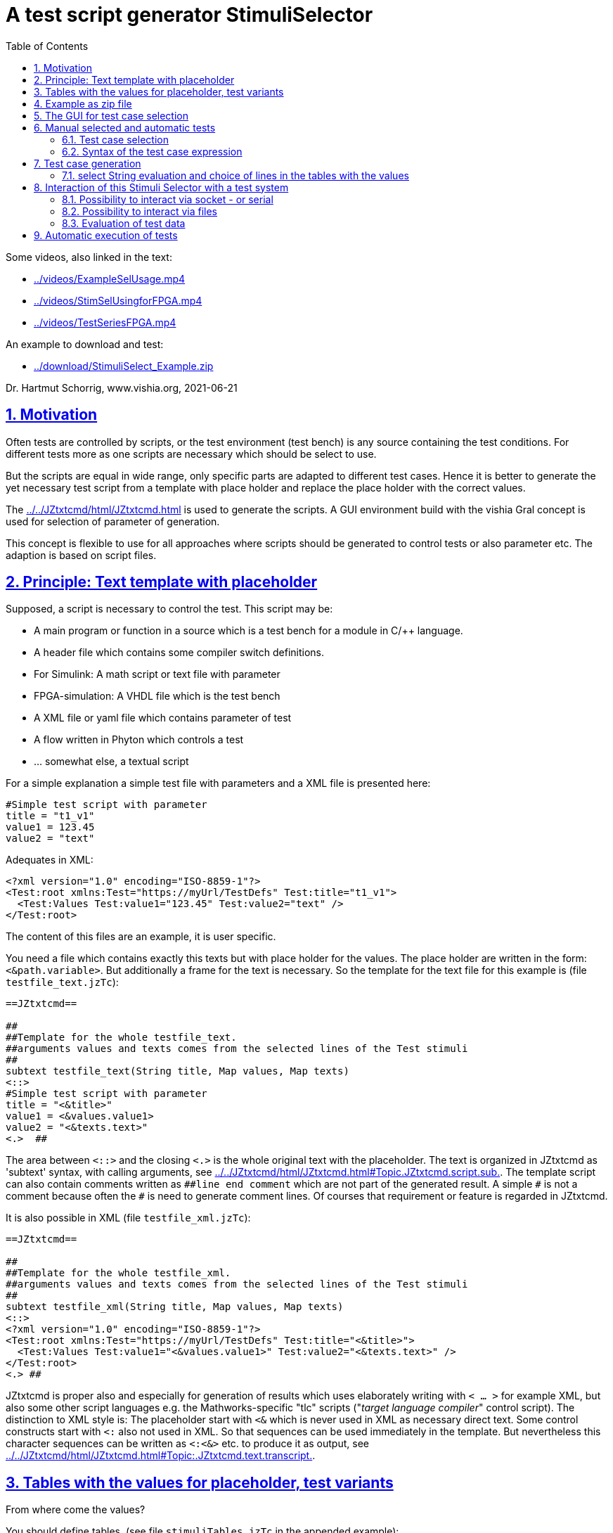 = A test script generator StimuliSelector
:toc:
:sectnums:
:sectlinks:
:cpp: C++
:Cp: C/++

Some videos, also linked in the text:

* link:../videos/ExampleSelUsage.mp4[]
* link:../videos/StimSelUsingforFPGA.mp4[]
* link:../videos/TestSeriesFPGA.mp4[]

An example to download and test:

* link:../download/StimuliSelect_Example.zip[]

Dr. Hartmut Schorrig, www.vishia.org, 2021-06-21


== Motivation

Often tests are controlled by scripts, or the test environment (test bench) is any source containing the test conditions. For different tests more as one scripts are necessary which should be select to use.

But the scripts are equal in wide range, only specific parts are adapted to different test cases. Hence it is better to generate the yet necessary test script from a template with place holder and replace the place holder with the correct values.

The link:../../JZtxtcmd/html/JZtxtcmd.html[] is used to generate the scripts. A GUI environment build with the vishia Gral concept is used for selection of parameter of generation.

This concept is flexible to use for all approaches where scripts should be generated to control tests or also parameter etc. The adaption is based on script files.

== Principle: Text template with placeholder

Supposed, a script is necessary to control the test. This script may be:

* A main program or function in a source which is a test bench for a module in {Cp} language.
* A header file which contains some compiler switch definitions.
* For Simulink: A math script or text file with parameter
* FPGA-simulation: A VHDL file which is the test bench
* A XML file or yaml file which contains parameter of test 
* A flow written in Phyton which controls a test
* ... somewhat else, a textual script

For a simple explanation a simple test file with parameters and a XML file is presented here:

----
#Simple test script with parameter
title = "t1_v1"
value1 = 123.45
value2 = "text"
----

Adequates in XML:
----
<?xml version="1.0" encoding="ISO-8859-1"?>
<Test:root xmlns:Test="https://myUrl/TestDefs" Test:title="t1_v1">
  <Test:Values Test:value1="123.45" Test:value2="text" />
</Test:root>
----

The content of this files are an example, it is user specific. 

You need a file which contains exactly this texts but with place holder for the values. 
The place holder are written in the form: `<&path.variable>`. But additionally a frame for the text is necessary. So the template for the text file for this example is  (file `testfile_text.jzTc`):  

----
==JZtxtcmd==

##
##Template for the whole testfile_text.
##arguments values and texts comes from the selected lines of the Test stimuli
##
subtext testfile_text(String title, Map values, Map texts) 
<::>
#Simple test script with parameter
title = "<&title>"
value1 = <&values.value1>
value2 = "<&texts.text>"
<.>  ## 
----

The area between `<::>` and the closing `<.>` is the whole original text with the placeholder. The text is organized in JZtxtcmd as 'subtext' syntax, with calling arguments, see link:../../JZtxtcmd/html/JZtxtcmd.html#Topic.JZtxtcmd.script.sub.[]. The template script can also contain comments written as `pass:[##line end comment]` which are not part of the generated result. A simple `pass:[#]` is not a comment because often the `#` is need to generate comment lines. Of courses that requirement or feature is regarded in JZtxtcmd.

It is also possible in XML (file `testfile_xml.jzTc`):
----
==JZtxtcmd==

##
##Template for the whole testfile_xml.
##arguments values and texts comes from the selected lines of the Test stimuli
##
subtext testfile_xml(String title, Map values, Map texts) 
<::>
<?xml version="1.0" encoding="ISO-8859-1"?>
<Test:root xmlns:Test="https://myUrl/TestDefs" Test:title="<&title>">
  <Test:Values Test:value1="<&values.value1>" Test:value2="<&texts.text>" />
</Test:root>
<.> ##
----

JZtxtcmd is proper also and especially for generation of results which uses elaborately writing with `< ... >` for example XML, but also some other script languages e.g. the Mathworks-specific "tlc" scripts ("__target language compiler__" control script). The distinction to XML style is: The placeholder start with `<&` which is never used in XML as necessary direct text. Some control constructs start with `<:` also not used in XML. So that sequences can be used immediately in the template. But nevertheless this character sequences can be written as `<:<&>` etc. to produce it as output, see link:../../JZtxtcmd/html/JZtxtcmd.html#Topic:.JZtxtcmd.text.transcript.[].

== Tables with the values for placeholder, test variants

From where come the values?

You should define tables, (see file `stimuliTables.jzTc` in the appended example):

----
==JZtxtcmd==

List values @name =  
[ { name="v1", descr="test-var 1", value1="123.45", value2="536.5" }
, { name="v2", descr="test-var 2", value1="345.67", value2="5" }
, { name="v3", descr="test-var 3", value1="987.65", value2="1000" }
];

List texts @name =
[ { name="t1", descr="text1", text="text" }
, { name="t2", descr="text2", text="other text" }
];
----

The `List` is type of link:../../Java/docuSrcJava_vishiaBase/org/vishia/cmd/JZtxtcmdExecuter.ListMap.html[]. It can also be accessed as Map with a key. The variable which's content builds the key is designated after the `@` in the list's head. 

Any line of this tables is a `java.util.Map` container with the name of the variables as key. The line should contain a variable named `descr` for the GUI tool. Furthermore any variables are admissible holding values. But each line of a table should contain the same named variables.

The tables build groups of selectable test cases, which can be used for manual selection, and also for test generation. 




== Example as zip file

This documentation refers an example given as link:../download/StimuliSelect_Example.zip[] able to get as link from here. The example contains

----
TestStimulator
 +-libs
 |  +-bomVishiaJava.txt
 |  +-vishiaMinisys.jar
 |  +-+load.bat
 |
 +-stimuli.jzT.cmd
 +-stimuliTables.jzTc
 +-testfile_text.jzTc
 +-testfile_xml.jzTc
 +-nextStimuli.bat
----

The `libs` directory should contain the necessary jar files. This is:

----
2021-06-17  22:47               822 bomVishiaJava.txt
2021-01-04  09:35         2.445.585 org.eclipse.swt.win32.win32.x86_64.jar
2021-06-13  23:21           218.624 socketcmd.exe
2021-06-17  22:41         1.279.231 vishiaBase.jar
2021-06-18  09:41         1.121.551 vishiaGui.jar
2020-12-26  23:29            79.436 vishiaMinisys.jar
----

But this jar files and the executable are not contained in the zip file itself, instead they are gotten from its repository in internet link:../../Java/Download/versionArchive[]. The file `bomVishiaJava.txt` contains all information about the repository path, file name and a MD5 check sum. The `vishiaMinisys.jar` contains the program to load (it is less, runs also in Linux) and `+load.bat` invokes the loading or checks the files with MD5 if they are loaded. You can also use a newer version if necessary, only the `bomVishiaJava.txt` should be renewed. That is possible also manually. You can open the repository by yourself and look to newer versions, or have a info about. 

The sources of the jar files are also contained in the repository beside the jar, including a compilation file. The compilation is designed as 'reproducible build' link:../../Java/html/source+build/reproducibleJar.html[]

The amount of Megabyte is less. The tool can be integrated in any other Java environment. Yet Java-8 is used, but compilation to a newer version should not a problem with the given sources. 

The other files are explained in the following test. The example in a matter of principle, not an useable example. But it should be a proper template for own usage.
 

== The GUI for test case selection

This GUI is a Java program using Eclips-SWT as graphic driver. It is invoked with (file `stimuli.jzT.cmd`):

----
REM starts as windows command (batch) file:

set LIBSPATH=./
set CP=%LIBSPATH%/libs/vishiaGui.jar;%LIBSPATH%/libs/vishiaBase.jar
set CP=%CP%;%LIBSPATH%/libs/org.eclipse.swt.win32.win32.x86_64.jar                                                    
set JAVAW=java
echo dir=%CD%
REM call the GUI. This file %0 is used as argument for SimSelector. 
REM It contains all control after the JZtxtcmd label
echo on 
%JAVAW% -cp %CP% org.vishia.stimuliSelector.StimuliSelector %0 -size:C       
echo off
pause
exit /b
----

The class creating the GUI is the link:../../Java/docuSrcJava_vishiaGui/org/vishia/stimuliSelector/StimuiSelector.html`. The argument is this file itself (`%0` as full path here), used as JZtxtcmd script for organization of the GUI.

The GUI with this given tables looks like:

image:../img/TestStimulator/TestStimulator_5Tables.png[]

The same example file `stimuli.jzT.cmd` contains also the generation sub routine, the routine for the [gen selection] button and the association to the tables:

----
==JZtxtcmd==

currdir=<:><&scriptdir><.>;

include stimuliTables.jzTc;
include testfile_text.jzTc;
include testfile_xml.jzTc;
----

The designation `==JZtxtcmd==` on start of a line marks the content as JZtxtcmd script inside this given `*.cmd` file. The `exit /b` as last statement above ends the usage as cmd. The other files are included here. 

----
sub btnGenSelection ( Map line1, Map line2, Map line3, Map line4, Map line5, Map line6) {
  <+out><&scriptdir>/<&scriptfile>: btnGenSelection ( 
     <&line1.name>, <&line2.name>) ..... <.+n>; 
  call genTestfiles(values=line1, texts=line2);
}
----

This is the JZtxtcmd sub routine which is searched and used by the GUI for the [gen selection] button. The arguments are the selected lines in the possible 6 tables. The sub routine calls the generation routine, the commonly defined arguments are associated to the application specific names of the generation routine. This routine is in the same form for all usages

The next sub routine should be adapted to the necessary files for the test. This is the example which generates the above shown files `testfile_text.txt` and `testfile_xml.xml`:

----
##
##This is the generation routine for one test case, 
##either for manual [gen selection] or used for [gen test cases]
##
sub genTestfiles(Map values, Map texts) {

  String title = <:><&texts.name>_<&values.name><.>;     ## build the title
  mkdir genScripts;
  String sfText = "genScripts/testfile_text.txt";
  Openfile fText = sfText;
  <+fText><:call:testfile_text : title=title, values=values, texts=texts><.+>
  fText.close();
  <+out>gen: <&sfText><.+n>
  String sfXml = "genScripts/testfile_xml.xml";
  Openfile fXml = sfXml;
  <+fXml><:call:testfile_xml : title=title, values=values, texts=texts><.+>
  fXml.close();
  <+out>gen: <&sfXml><.+n>
}
----

First a title for the test is built with the short given names in the lines, which are also the keys for selection. This title is used as argument for the templates.

The two expected files (example) are generated. `Openfile` opens the named file and offers the `java.io.Writer`. `<+fText>...` writes to the file. `<:call:...>` invokes execution of the subtext which contains the template text with place holder. That's all for this example.

----
##
##This class defines which tables should be used in the StimuliSelector GUI
##
class ToGui 
{
  List tdata1 = values;
  List tdata2 = texts;
  List tdata3 = var_A;
  List tdata4 = var_B;
  List tdata5 = var_C;
}
----

Last not least the GUI should know which tables should be used to show and select. A so named `class` in JZtxtcmd is used to associate the tables. The GUI java program searches this class and the `tdata..` variables. Here only 2 tables are used. 

With 6 tables test cases with 6 coordinates to modify tests (builds combinations) are possible. The GUI can be enhanced for example to use 12 coordinates or combination variants, using 4 x 3 tables, obviously on a normal monitor, or more. But in practical usage 6 coordinates seems to be enough. 

== Manual selected and automatic tests

Firstly this GUI and the tables support manual selected test cases in several combinations. This example is held simple, but some combinations should be imaginable also for this example.

With 6 combinations of for example 10 entries per table a lot of combinations are possible (10^6 = 1000000, only for example).

It means, before establish automatic test cases, reasonable combinations should be found. Manual tests with expertise of the results can help to find the combinations. 



=== Test case selection

The idea is: Assembling some test cases on demand and study manually the behavior. Then gather the test cases in a expression: 

image:../img/TestStimulator/TestStimulator_Sel1.png[]

If you have a test selected in the tables and you click *[add sel]* button then you get a select expression in the text box right of *[gen test cases]*:

----
1=v2; 2=t1; 3=A1; 4=B1; 5=C1;
----

This expression contains table numbers and associated keys of the lines of test cases. 

In the example secondly the shown case `v3` was selected in the table, and then pressed *[add sel]* again. Then this case is also added. If you select other lines in the other tables and click [add sel] this lines are added too. You can check some test results manually pressing **[gen selection]**, then *[add sel]*. But:

----
1=v2, v3 ; 2=t1, t2; 3=A1, A2, A3; 4=B1, B3; 5=C1, C2, C3;
----

This expression means, this two cases from table 1 are combined with the two cases from table 2 and the other selections in the tables. It describes  2*2*3*2*3 = 72 test cases, the combination of all. If the tables are longer, it is sometimes too much. Hence there are more possibilities:

----
1=v2, v3 ; 2=t1, t2; 3=A1; 4=B1; 5=C1;
: 1=v1 ; 2=t1, t2; 3=A1, A2; 4=B1; 5=C3;
----

That are two independent combinations, separated with the `:` colon. It is 2*2 + 2*2 = only 8 test cases. You may have the expectation that you want to test the `v1` combination only with the given ones, for example only with `C3` and the other cases from table 1 especially with `C1` only. - to reduce the amount of combination for a fast overview test.

You can entry this expression manually, but also write the colon, `:`, set the cursor after it, select in table and press **[add sel]**. The expression builder detects that you are in a separated part of the expression. Because it is empty, it takes all lines of the table. 

The test case select expression allows skillful combinations, some selections with some others. See the next expression:

----
1=v2, v3; 4=B1, B3; + 1=v1; 4=B2  
& 2=t1,t2; 3=A1; + 2=t2; 3=A3; 
& 5=C1
----

The first line dedicates 4 cases in combination v2, v3, B1, B3 and a combination v1, B2. The `+` means a 'add' of a case. 

The `&` means 'and with', a selection in other tables to build a combination. Here the 5 combination above with table 1 and 4 are combined with the second line, they are two combinations
with t1 and t2 and A1 and a third one with t2 and A3, In the manual or considered tests this combinations may be proper. 

Last not least this is combined `&` 'and with' the C1 of the 5~th~ table. 

The expression can be written in one line or more, white space is the principle

In result the following tests are combined:

----
test case: v2_t1_A1_B1_C1
test case: v3_t1_A1_B1_C1
test case: v2_t1_A1_B3_C1
test case: v3_t1_A1_B3_C1
test case: v1_t1_A1_B2_C1
test case: v2_t2_A1_B1_C1
test case: v3_t2_A1_B1_C1
test case: v2_t2_A1_B3_C1
test case: v3_t2_A1_B3_C1
test case: v1_t2_A1_B2_C1
test case: v2_t2_A3_B1_C1
test case: v1_t2_A3_B1_C1
test case: v2_t2_A3_B3_C1
test case: v3_t2_A3_B3_C1
test case: v1_t2_A3_B2_C1
----

To fill such more complex expression you have the following possibilities:

* Write manually, you see or know the key names, it is not complicated.
* Set the cursor in a proper part of the select expression and double click a line in a table, this line will be added on the correct position.
* Set the cursor to the desired parth, select a case in tables and press **[add sel]**. Then only the lines will be added of that tables which are already part of the expression part. This helps to select in groups 'and with ...' after the ampersand `&`.
* Mark lines in tables and press *[add sel]]*. To mark lines you must hold 'shift' and press 'arrow down'. Mark with mouse is yet not possible (2021-06), may be possible later depending of the capability of the "GRAL" __Graphic Adaption Layer__. Then all marked lines are written in the part. Tables without marking are not considerate. You can also mark only one line to add only this line. But this is the same as double click a line. 

=== Syntax of the test case expression

The syntax for the select expression is:

----
select::= { <selAnd> ? : }.    <1>
selAnd::= { <selAdd> ? & }.    <2>
selAdd::=  { <selLines> ? + }. <3>
selLines::= { <#table> = {<$?selItem> ? , } [;] }. <4>
----

It is written as link:../../docuZBNF/sfZbnfMain_en.html[ZBNF] expression. It is similar BNF or EBNF. `{...? .. }` means a repetion with separator after the `?`. `<#?table>` is a number with the meaning (semantic) "__table__". `<$?selItem>` is an identifier (letters, digits and underlyer) with the given semantic meaning. `[...]` is optional, hence the semicolon is optional. But it should be written. The ZBNF syntax has the advantage that semantic information are given in the formal syntax string ("__Zemantic BNF__").  

Look on the example:

----
1=v2, v3; 4=B1, B3; + 1=v1; 4=B2  
& 2=t1,t2; 3=A1; + 2=t2; 3=A3; 
& 5=C1
----


* 4) Should come to know from inner to outer. You see this expression in the image:

 1=v2, v3; 4=B1, B3; 
 
* It means that the table line with key `v1` and `v3` from table 1 are selected to test, in combination with `B1` and `B3` from the table 4. 

* 3) It is possible to have more independent combinations, separated with `+` - means add selection combination. In the image you see a second combination which should use to test:

 + 1=v1; 4=B2
 
* 2) The `&` means '__and with__'. It is a selection with other tables which are combined with the given combinations. Of course you may have here also more combinations separated with `+`. The example 

 & 2=t1,t2; 3=A1; + 2=t2; 3=A3; 
 
uses the `+` also here. It means 3 cases: `t1_A1`, `T2_A1` and `T2_A3`.  
 
* 1) The colon separates independent combinations.  



== Test case generation

The button *[gen test cases]* calls the sub routine 

----
##
##This routine is the button routine for the [gen testcases] button.
##
sub btnGenTestcases(String select) {
  ##....
}
----

The content of this routine depends on the requests of the test system. They are different possibilities, see chapter link#interact[Interaction of this Stimuli Selector with a test system]. But the anyway used functionality is: evaluation of the select expression.

=== select String evaluation and choice of lines in the tables with the values

In all cases the core functionality is:

----
Obj testcases = java org.vishia.testutil.TestConditionCombi.prepareTestCases(select, 5);
Bool contFor = true;
for(testcase: testcases && contFor ) {
  String name = <:><:for:var:testcase><&var.sel><:hasNext>_<.hasNext><.for><.>; 
  <+out>test case: <&name><.+n> 
  Obj lineValues = values.get(testcase[0].sel);
  Obj lineTexts = texts.get(testcase[1].sel); 
  ## ... maybe controlling actions with the test system ....
  call genTestfiles(values = lineValues, texts = lineTexts);
----

The preparation of the testcase string is done with

link:../../Java/docuSrcJava_vishiaBase/org/vishia/testutil/TestConditionCombi.html[]

This java class analyzes the string and outputs a simple List container which contains per item the table number and the select String for all tables of each test case.  

With this information shown in the next lines in the script above the proper lines can be selected. The next called `genTestfiles(...)` is the same routine as in the `btnGenSelection(...)` routine. But alternatively a control file with the data information of the test can be generated, as in a2).



[#interact]
== Interaction of this Stimuli Selector with a test system


If the test system is also programmed in Java, i.e. during test execution a continuing Java program controls the tests, then it should be possible to integrate this Stimuli Selector directly into this test system.

For that the test solution does only need this here used two jar files, it can call the adequate Java classes in a proper specific way.

But often a test system is programmed using any other script language, or the effort to integrate this Stimuli Selection tool into the test system seems to be too high. Another approach is: The Stimuli Selector should possibly run in an extra process, as a separate window, or even on another computer in the network. This is especially the case if the test system runs on an embedded platform (with network capability).

Therefore, the question of interaction between the two should be clarified in more detail. There are some approaches: 


* a) With the `select` String some files are generated which are used from the tests afterwards.

----

 select expression [gen test cases]
 ----------------------+-----------
                       |
                       +-> generates files
                           ------------+--
                                       |
                                       +-...-> execute the test independent
----

* a1) It is possible to generate all test files.
* a2) It is possible too to generate only one file for control the test. The test files with data can be generated out of the StimuliSelector via calling the given generation scripts via JZtxtcmd invocation. The invocation of JZtxtcmd execution is an invocation of Java usual via command line. Often test tools can call command line statements, then it is possible. The time for execution (initialization of Java, translation of classes, etc.) is not so high, it is usually much less than 1 second, less compared to the test times. 

This approach is used for Simulink, see link:../../smlk/html/SmlkTimeSignals/SmlkTimeSignals.html[], there link:../../smlk/html/SmlkTimeSignals/SmlkTimeSignals.html#truegenerating-manual-planned-test-cases[chapter Generating manual planned test cases]

----

 select expression [gen test cases]
 ------------------+---------------
                   |
                   +-> generates the test control files
                       ------+-------------------------
                             |
    while test execution:   uses this control file
    Using JZtxtcmd           |       
    but independent of StimuliSel: -> generates the test files
                                      ----+-------------------
                                          |
                                          +-...-> execute the test
----

* b) The following shown approach works with **interaction** between a test system and the Stimuli Selector GUI. The test system should have the capability 

** either of calling a cmd for the operation system in its execution loop. 
** or it should able to check the existence of files, and a file transfer and also copy or rename should be possible.
** or the test system should able to exchange messages preferred via socket (Ethernet) communication or maybe also serial.

One or more of this features are often available. 

The Stimuli Selector GUI can deal with files in the network, can communicate via ethernet but not yet via serial (UART). But this is possible to enhance. 

The `StimuliSelect_Example` shows two approaches, handle with files and socket. Wherby the test system does not handle with sockets by itself but uses the `SocketCmd.exe` to do so.

USE:

This cmd is used to send a message to the Stimuli Selector GUI to generate the next set of files. Both need not to be run on the same computer. For example the test bed can be any embedded platform with network capabity, where as the Stimuli Selector GUI runs on a PC in that network.


[#interactSocket]
=== Possibility to interact via socket - or serial

Socket communication is an elegant approach to data exchange. A simple string message can be sent and received with a UDP telegram. The queue to store messages is already given with the 'Telegram Stack' on driver level. 

However, if the queue is to work properly, the socket communication should be initialized once at startup (open socket) and remain open. Otherwise, the partner can send a message and only after that the communication will be opened. Then the message is lost. This can occur if the test system does not have the socket communication approach natively, but should execute it via a command line call. If the socket cannot remain open for the entire time, it should be timed. 

The `socketCmd.exe` given in the example can be used if the test system has no native socket support but can call system commands. The problem for remain opening is solved in the following way:

----
  loop in testsystem             Stimuli Select GUI
   |                              +-open socket after [gen test cases]
   |                              loop in gen test cases thread:
   +---> socketCmd.exe               +-wait for receive
            +->open Socket           |
            +->transmit Cmd ========>| accept receive, 
            +-wait for receive       +-prepare test files
            | accept receive <====== +-transmit Cmd
            +->close socket          +->go back in loop
   +<--- finish socketCmd.exe   
   +- execute test 
 <-+go back in loop 
----

The Stimuli Selector GUI transmits only a command after receiving, and the socketcmd.exe transmits firstly, then wait for receiving. It means the socket is open and waiting for receive in the moment if the Stimuli Selector GUI transmits. That is proper. 

If the test system is started firstly while the socket on the Stimuli Selector GUI is not opened, because the *[gen test cases]* is inactive, then the transmition of a cmd by `socketcmd.exe` is ignored, but the receiving after them recognizes the missing destination from the transmisson and returns error 10054. This is a standard behavior for socket communication. In this situation the `socketcmd.exe` returns with errorlevel=254 which can be evaluated for 'wait for GUI'. 

The `socketcmd.exe` is programmed in {cp} with link:../../emc/index.html[emC] sources (available via Github) inside the project `IDE/IDE/VS15_emCapplications/emCapplications.sln`. It offers:

* Transmit a message (a cmd) via UDP to the destination
* Wait for receiving a message, test some simple messages and return the detection via error number. This is a simple approach to use it in command line scripts. 
* Wait for a time on errors
* Only act as 'delay' for this test approaches.

On GUI side it is lesser complicated because Java can deal natively with sockets. The socket is only open if the thread for *[gen test cases]* does run. It may be also a decision to open the thread for the whole running of the GUI.

For the Gui the class link:../../Java/docuSrcJava_vishiaRun//org/vishia/communication/SocketCmd_InterProcessComm.html[] offers the socket communication opportunities:

* constructor called with IPv4 address and port for own and partner opens the socket
* get the status and error status, important if the address parameters are faulty
* tx(String) sends a String content in an UDP telegram
* String waitRx() waits for a String content received on the own port (independent from where).

*Using in the StimuliSelect_Example*

The `socketCmd.exe` is stored in `libs/` but gotten from its vishia-repository.

The file `StimuliSelector.jzT.cmd` contains

----
##
##This routine is the button routine for the [gen testcases] button.
##
sub btnGenTestcases ( String select) {
  call btnGenTestcases_M(select=select);
  ##call btnGenTestcases_A(select=select);   ##generate all files with different names
  ##call btnGenTestcases_M(select=select);   ##use socket messages
  ##call btnGenTestcases_F(select=select);   ##use file semaphores
}  
----

You can change the called routine, change ,,M,, against ,,A,, or ,,F,, to use the other approches. Here ,,M,, is described.

----
##
##This routine is the button routine for the [gen testcases] button.
##Here it starts another thread which generates in loop step by step 
##  after receiving a "next" command from UDP communication (using socketCmd.exe)
##If this routine is invoked secondly (press button secondly) and the thread is active
##  then the UDP socket connection is closed to abort the generation thread.
##
sub btnGenTestcases_M ( String select) {
  if(jztc.envar.soRx) {    ##hint: special variable inside Java wrapper.
    <+out>...abort genTestCases: <.+n> 
    jztc.envar.soRx.tx("abort");
    jztc.envar.soRx.close();
    jztc.envar.soRx = null;
  } 
  else {
    <+out>generate test cases: .... <.+n> 
    Thread execThread = {         ## This thread generates one test case in each for loop
      call genTestCaseThread_M(select=select);
    }
    ##do not use: execThread.join(0); 
    ##because the wrapper routine should be immediately finished, 
    ##it is called in the GUI thread!
  }
}
----

The button routine quests an internal variable `soRx`. It is `null` if no communication is pending, then `genTestCaseThread(...)` is called. 

If it is pressed again during test cases are generating respectively the thread is running and waiting for interaction, the socket communication is closed. Following the receive routine for communication is aborted and the thread is finished. This is important, because for interaction it is not clarified what the partner does. Anytime the control over the whole process should be given. 

In this routine a thread is created in JZtxtcmd: link:../../JZtxtcmd/html/JZtxtcmd.html#Topic:.JZtxtcmd.thread.[] which calls ,,getTestCastThread_M(...),,.

The tread routine is used also for immediately invocations for nightly tests, see chapter link:#nightly[Automatic execution of tests]:

----
##
## genTestCases either in the thread or in automatically call
##
sub genTestCaseThread_M(String select) {
  String sIpOwn="UDP:127.0.0.1:45040";
  String sIpDst="UDP:127.0.0.1:45041";
  jztc.envar.soRx = java new org.vishia.communication.SocketCmd_InterProcessComm
                                                      (sIpOwn, sIpDst);
  Bool contFor = true;                       ## possibility to abort the generation
  Obj testcs = java org.vishia.testutil.TestConditionCombi.prepareTestCases( select, 5);
  Bool rxHasError = false;
  for(testcase: testcs && contFor ) {
----

In this first part the communication via socket is set up with the shown receive class. The address string can be better defined at the start of the script to be able to change it if needed. The port number is manually determined in coordination with the interaction partner. Here a local communication ("127.0.0.1" is the 'loop back' address) is used, instead any network card with known IP-V4 can be addressed too.

In expecting of a proper communication the generation of test files is started via calling `prepareTestCases(...)`, see chapter above. The files for the first test cases are generated:

In the loop `soRx` waits for a messae from  the test system. But before an error handling is done. 

----
    rxHasError = jztc.envar.soRx.hasError();   ## first time may be open error, 
    if(rxHasError) {                           ## faulty socket etc.
      <+out>ERROR socket receive on <&sIpOwn>: <&jztc.envar.soRx.getState()><.+n>
      contFor = false;
    } else {
      ##                                       ## waits for a cmd received via socket:
      String next = jztc.envar.soRx.waitRx();  ## from the test system.
      <+out>rx from Test System: <&next><.+n>
      contFor = bool(next >= "step");          ## repeats, generate next if "step" is received
      if(contFor) {
        ##                                     ## prepare one test file
----

The quest `soRx.hasError()` is especially for the first invocation to detect an open error for the communication. Then the thread is aborted with a message, cannot work. This is common when perhaps an incorrect network has been selected, the port is in use, etc. The last one is especially given if the tool is started twice!

If no error is given, then the Stimuli Selector waits for a request from the test system via `jztc.envar.soRx.waitRx();`.

The test system may running in a loop (waiting for the Stimuli Selector) or not. It is emulated by the following batch file `TestSystem_Msgs.bat`:

----
echo off
set SOADDR_OWN=127.0.0.1:45041
set SOADDR_GUI=127.0.0.1:45040
REM see usage:
libs\socketcmd.exe  
:loop
echo first wait for the start message via %SOADDR_OWN% from Stimuli Selection
echo ... expected: test abort or finish from socket 
::echo on
:ask
libs\socketcmd.exe -own:%SOADDR_OWN% -dst:%SOADDR_GUI% -to:2000 -cmd step -rx test abort finish
::pause
::echo %errorlevel%
if errorlevel 255 goto :loop
if errorlevel 254 goto :GuinotReady
if errorlevel 4 goto :unknown
if errorlevel 3 goto :finish
if errorlevel 2 goto :abort
if errorlevel 1 goto :test
----

If this batch was started without running **[gen test cases]**, it loops via errorlevel 254. To prevent a high CPU load because of spinning the `socketcmd.exe` waits here with 2000 ms timeout. It means if an error occurs it waits 2 seconds (with operation system thread capabilities) before return. 

The thread in the Stimuli Selector GUI is continued in case of receiving `step` with:

----
        String name = <:><:for:var:testcase><&var.sel><:hasNext>_<.hasNext><.for><.>; 
        <+out>test case: <&name><.+n>
        if(jztc.envar.stimuliSelector) {  ##Hint: stimuliSelector is not given outside GUI
          jztc.envar.stimuliSelector.btnGenTestcases.setBackColor
                            (jztc.envar.colorGenTestcaseActive, 0);
          jztc.envar.stimuliSelector.btnGenTestcases.setText("abort generate");
        }
        Obj lineValues = values.get(testcase[0].sel);
        Obj lineTexts = texts.get(testcase[1].sel); ## generates the files for this case:
        call genTestfiles(name = "testfile", values = lineValues, texts = lineTexts);
        ##
        java java.lang.Thread.sleep(1000);
        jztc.envar.soRx.tx("test");            ## starts the test with msg to Test System
        ##
        if(jztc.envar.stimuliSelector) {
          jztc.envar.stimuliSelector.btnGenTestcases.setBackColor
                            (jztc.envar.colorGenTestcaseWaitRx, 0);
          jztc.envar.stimuliSelector.btnGenTestcases.setText("abort wait rx");
        }
      }
    }
  }  
----

It changes the color and text of the buttons to see in the GUI what's happen. But this is only done if the variable `stimuliSelector` is available in `jztc.envar`. This is because the same routine is also used for link:#nightly[Automatic execution of tests] without the GUI.

Then the files for the testcase are generated calling exactly the same routine as in the button **[gen selection]**.

After a seconds-sleep for this example only to show the green color of the button, but may be in praxis for timing conditions of the test system, the message `test` is sent to the test system. After them the color of the button is changed again, and it continues in the loop which starts with waiting to `step` from the test system, see above.  


If `test` is received from the test system, `socketcmd.exe` returns with errorlevel 1 (the first `-rx` token) and continues on:

----
:test
echo ....test is running 3 seconds
type genScripts\testfile_text.txt
libs\socketcmd.exe -to:3000
REM if test is finished, send step to StimuliSelector for the next loop.
REM it is possible because the StimuliSelector has a message queue
echo test finished, sends "step" via socket:
goto :loop
----

For this example the test is only emulated by `type` of the content of one generated file and a wait. Because MS-Windows has no delay capabilities the `socketcmd.exe` is here used only to delay, an intrinsic proper capability. 


*A serial communication* is similar. But a serial driver is not yet contained in the Stimuli Selector GUI. A simple way to do this is: Program in {Cp}, run it all the time, and exchange data via sockets with this special program and the Stimuli Selector GUI.  


[#filesemaph]
=== Possibility to interact via files

This is another possibility and socket and query files should combined sometimes.

In a test system it is often possible to query the existence of files and to remain in a loop if they are not present. This seems to be the best approach for the test files itself. But there is a pitfall. When the test file is started to be written, it already exists. But it is not ready for use. The test system should wait until the file is really ready. But this may not be queried in a unique way. Hence: Using the test files itself is a lesser good decision. 

Files can be used as semaphore. If there are existing, it is a unique state. They can be deleted, then they are not existing, even correct.

Files can be addressed in a network. It is possible to realize a network communication with these semaphore files.

Another important idea is: Files should not be stupidly created or deleted. They should be renamed. The advantage is: Renaming only changes the directory entry in the file system. There is no necessity to allocate new space on the media.

But there is also a pitfall: Sometimes, if a process was aborted, the files are messed up. To prevent exactly this, the following operation is written in the vishiaJava_Base.jar component:

link:../../Java/docuSrcJava_vishiaBase/org/vishia/util/FileFunctions.html#renameCreate-java.io.File-java.lang.String-java.lang.String-boolean-[FileFunctions.renameCreate(File dir, String src, String dst, boolean bException)]

With this functionality the principle of file-semaphores are used in the Stimuli Selection GUI (JZtxtcmd) in the following way:

 FileSystem.renameCreate(File: "genScripts", "*.msg", "idle.msg", 1);
    
It cleans a situation from pre-usage. The existence of any semaphore file may be possible. Expected is: `genScripts/idle.msg` exists from pre-usage or by first usage it is not existing. After execution, this is present and no other `genScripts/*.msg` file exists. Note: You can use also the '`*`' as part of line, for example `msg*_FromXtoY.txt`. All files with the wildcard will be cleaned up.

 FileSystem.renameCreate(File: "genScripts", "*.msg", "test.msg", 1);

A similar line. Because the situation is cleaned, the `idle.msg` is renamed to `test.msg` It is better to use this invocation instead a simple rename command, because - the situation may be unknwon again. Any other tool or person can touch on the file system.

The other side, the test system: Have a look on a `test.do` script used on a VHDL test system (link:https://www.aldec.com/en/products/fpga_simulation/active-hdl[]):

----
@label start
echo wait for Stimuli Selector GUI to execute a test 
@label waitmsg
@if [exist -file "..\src\test\Lattice_pj\Test_All_SpeA\genScripts\abort.msg"]
  @goto finish
endif
@if not [exist -file "..\src\test\Lattice_pj\Test_All_SpeA\genScripts\test.msg"]
  @goto waitmsg
endif
##test.msg detected, now rename because it was seen.
!ren "..\src\test\Lattice_pj\Test_All_SpeA\genScripts\test.msg" idle.msg
----

This script part waits for the file `test.msg` but also for `finish.msg`. It runs in a "goto"-loop elsewhere, it is a "__spinning__". It `test.msg` is detected, it can be usual rename without failure in the currently running situation. Writing `!ren` is necessary here for this script language, `!` to start a system command. 

But in continuing this script the back message works with an event via socket:

----
acom -O3 -e 100 -work work -2002  .../Main_Test_SpeA_tb.vhd
asim Main_Test_SpeA_tb behavioral
run 38000 ns
endsim
##And now send a message to the StimuliSelector to produce the next file
!..\libs\socketcmd.exe -own:127.0.0.1:0xaff1 -dst:127.0.0.1:0xaff0 -cmd step
goto start
----

In this loop in the script also an evaluation of test results can be done. 


*Behavior in the StimuliSelect_Exampl*

The file `StimuliSelector.jzT.cmd` contains

----
##
##This routine is the button routine for the [gen testcases] button.
##
sub btnGenTestcases ( String select) {
  call btnGenTestcases_F(select=select);
  ##call btnGenTestcases_A(select=select);   ##generate all files with different names
  ##call btnGenTestcases_M(select=select);   ##use socket messages
  ##call btnGenTestcases_F(select=select);   ##use file semaphores
}  
----

You can change the called routine, change ,,M,, against ,,A,, or ,,F,, to use the other approches. Here ,,F,, is described. That routine starts with:

----
##
##This routine is the button routine for the [gen testcases] button.
##Here it starts another thread which generates in loop step by step 
##If this routine is invoked secondly (press button secondly) and the thread is active
##  then the spRx variable is set to null to abort the generation thread.
##
sub btnGenTestcases_F ( String select) {
  if(jztc.envar.soRx) {    ##hint: special variable inside Java wrapper.
    <+out>...abort genTestCases: <.+n> 
    FileSystem.renameCreate(File: "genScripts", "*.msg", "abort.msg", 1);
    jztc.envar.soRx = null;
  } 
  else {
    <+out>generate test cases: .... <.+n> 
    Thread execThread = {         ## This thread generates one test case in each for loop
      call genTestCaseThread_F(select=select);
    }
  }
}
----

It is similar to ,,btnGenTestcases_M(...),, as in chapter link:#interactSocket[Possibility to interact via socket] but ,,soRx,, is here a simple ,,Boolean,, variable which is removed.

The genTestCaseThread(…​) creates a thread in JZtxtcmd: link:../../JZtxtcmd/html/JZtxtcmd.html#Topic:.JZtxtcmd.thread[]

The tread routine is used also for immediately invocations for nightly tests, see chapter Automatic execution of tests:

----
##
##The genTestCases thread.
##Hint: The sub routine is the wrapper arround the thread.
##      The sub routine itself is finished immediately, necessary because it is calling 
##      in the GUI thread.
##
sub genTestCaseThread_F(String select) {
  jztc.envar.soRx = java new java.lang.Boolean(1);
  FileSystem.renameCreate(File: "genScripts", "*.msg", "idle.msg", 1);
  Bool contFor = true;                       ## possibility to abort the generation
  Obj testcases = java org.vishia.testutil.TestConditionCombi.prepareTestCases
                                                              (select, 5);
  Bool rxHasError = false;
  for(testcase: testcases && contFor ) {
----

The start of the routine cleans up a possible mess situation with the file semaphores. It deletes all ,,*.msg,, files and renames only one to ,,idle.msg,,.

In expecting of a running test thread the generation of test files is started via calling prepareTestCases(…​), see chapter above. The files for the first test cases are generated:

In the loop soRx waits for a messae from the test system. But before an error handling is done.

----
    String name = <:><:for:var:testcase><&var.sel><:hasNext>_<.hasNext><.for><.>; 
    <+out>test case: <&name><.+n>
    if(jztc.envar.stimuliSelector) {  ##Hint: stimuliSelector is not given outside GUI
      jztc.envar.stimuliSelector.btnGenTestcases.setBackColor(jztc.envar.colorGenTestcaseActive, 0);
      jztc.envar.stimuliSelector.btnGenTestcases.setText("abort generate");
    }
    Obj lineValues = values.get(testcase[0].sel);
    Obj lineTexts = texts.get(testcase[1].sel); ## generates the files for this case:
    call genTestfiles(name = "testfile", values = lineValues, texts = lineTexts);

    ##
    java java.lang.Thread.sleep(1000);
    FileSystem.renameCreate(File: "genScripts", "*.msg", "test.msg", 1);
----

The test files are created for the first test case, independent of the running test system. After them the ,,idle.msg,, is renamed to ,,test.msg,,. But if the situation may not clarified in any case, instead rename also the ,,renameCreate(...),, routine is used. It is a java routine with less additional effort for this additional features.

The test system may be started before or after them. It waits in any case of the file ,,test.msg,,: 

----
:loop
echo first wait for presence of the semaphore file from Stimuli Selection
echo ... expected: genScripts\test.msg, ...\abort.msg or ...\finish.msg
:waitstart
if exist genScripts\test.msg goto :test
if exist genScripts\abort.msg goto :abort
if exist genScripts\finish.msg goto :finish
libs\socketcmd.exe -to:2000
goto :waitstart
----

The ,,socketcmd.exe,, is here used only for a thread-wait behavior. It goes in a loop till the file is existent. 

If the ,,test.msg,, is recognized, it executes the test:

----
:test
echo
echo The test needs a moment, here a ping is executed which needs some time.
echo ....test is running 3 seconds
type genScripts\testfile_text.txt
libs\socketcmd.exe -to:3000
echo test finished, rename step.msg:
ren genScripts\test.msg step.msg

goto :loop
----

The test is here also emulated by a wait (via ,,socketcmd.exe,, after ,,type,,. Ater the test the ,,test.msg,, is renamed to ,,step.msg,,. This is rcognized by the Stimuli Selector GUI:

----
    <+out>Thread waits for file step.msg:<.+n> 
    while( NOT File:"genScripts/step.msg".exists() && jztc.envar.soRx) {
      java java.lang.Thread.sleep(1000);     ## wait for renaming to step.msg or abort
    }
    <+out>file-semaphore detected: step.msg::<.+n>
    contFor = jztc.envar.soRx;              ## repeats, generate next if "step" is detected
  }  
----

Here in JZtxtcmd also the existence of a file is checked, with Java capabiities. The ,,File:"name",, creates a ,,java.io.File,, istance, which*s ,,exists(),, operaiton is invoked. Additional the ,,jztc.envar,soRx,, is quest. It is a boolean variable with true, which is set to ,,null,, on abort, see above. The following ,,sleep(...),, prevents too high CPU load on spinning. 

The generation loop is continues if ,,soRx,, is still true. 

----
  <+out>Thread finished<.+n>
  FileSystem.renameCreate(File: "genScripts", "*.msg", "finish.msg", 1);
  if(jztc.envar.stimuliSelector) {
    jztc.envar.stimuliSelector.btnGenTestcases.setBackColor(jztc.envar.colorGenTestcaseInactive, 0);
  } 
----

After finish the loop in the Stimuli Selector GUI the file is renamed to ,,finish.msg,, which is checked by the test system, see above. 


=== Evaluation of test data

This can be included either in the test system or in the GUI. How to evaluate test results - it depends deeply on the test system. Often results are stored in files, the content of the files should be evaluated, and over all results an average or overview should be built, and a report of faulties. This can be done of course immediately in the test system, but also integrated in the Stimuli Selector GUI. The benefit of the Stimuli Selector GUI is: It is programmed in Java (from JZtxtcmd Java routines can be called simple). And - some things can be done - Adaptions - immediately in JZtxtcmd without necessity of Java compiling. 

The example does not have such capabilities, look at concrete applications.

[#nightly]
== Automatic execution of tests

This is the last and important capability.

The Stimuli Selector GUI has firstly the approach to find out test cases manually and generate the test files.

The second is, check some combinations, as shown in the chapters above, find out proper combinations for nightly tests.

But the nightly test itself should be started and executed without manual handling. It should be started via a command line invocation, from a timing service, in a superior execution loop etc. 

It is very simple. Look in the example. Here in `AutomaticTestExecution.jzt.cmd`:

----
set LIBSPATH=./
echo on 
java -cp %LIBSPATH%/libs/vishiaBase.jar org.vishia.jztxtcmd.JZtxtcmd %0
echo off
pause
exit /b

                            
==JZtxtcmd==

include StimuliSelector.jzT.cmd;

currdir=<:><&scriptdir><.>;


main() {

  Obj jztc.envar.soRx = null;

  call genTestCaseThread(select = "1=v1; 2=t1; 3=A1, A2, A3, A4; 4=B1; 5=C1; " );

----

This is a simple invocation of JZtxtcmd via java, can be included also in another Java programming. This file is used also as JZtxtcmd script, contains a `main()` and invokes `call genTestCaseThread(select = "....");` with any select String. The select String  can be copied from the select text box of the Stimuli Selector GUI after successfully tests. If the select String contains more lines, it is able to write in a good visual form:

----
  call genTestCaseThread(select = <:>1=v2, v3; 2=t1, t2; 3=A1; 4=B1; 5=C1;
                                     : 1=v1; 2=t1, t2; 3=A1, A2; 4=B1; 5=C3;<.> );                                   

  call genTestCaseThread(select = <:>1=v2, v3; 4=B1, B3; + 1=v1; 4=B2
                                     & 2=t1,t2; 3=A1; + 2=t2; 3=A3;
                                     & 5=C1<.> );
}
----

That are three test combination executed one after another.

The `vishiaGui.jar` and the `swt...jar` is not necessary because graphic capabilities are not used. Because the variable soRx is provided in the GUI, it is supplemented here by a definition in the script. (The variable need to provide in the GUI for GUI appoaches because there content should be preserved though a new script version is loaded). 

Threre can be more as one such files, organized to the user's approach. The execution can depent on test results (execute finer tests if results are proper) etc etc. But that is a feature of test organization outside of the Stimuli Selector GUI.


*****
